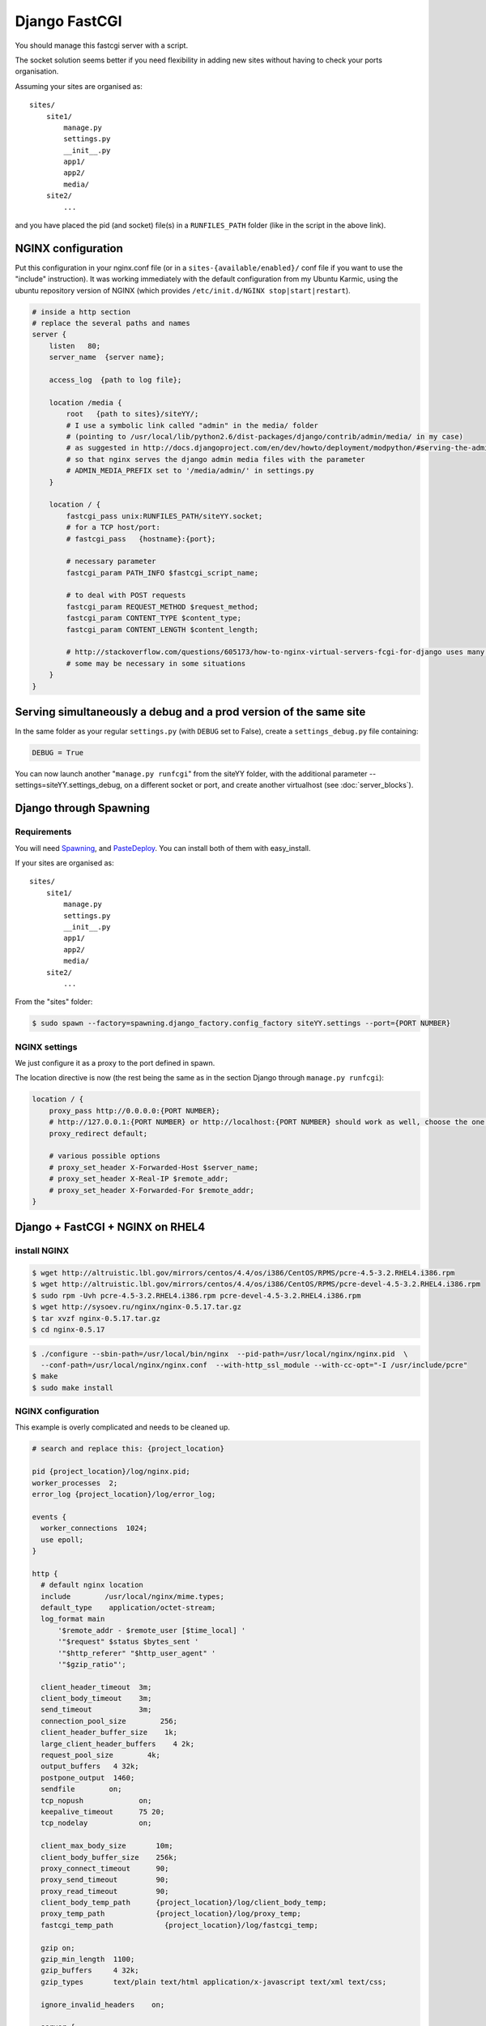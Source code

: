 
.. meta::
   :description: Examples and tips of how to use Django and FastCGI in your NGINX configuration.

Django FastCGI
==============

You should manage this fastcgi server with a script.

The socket solution seems better if you need flexibility in adding new sites without having to check your ports organisation.

Assuming your sites are organised as::

   sites/
       site1/
           manage.py
           settings.py
           __init__.py
           app1/
           app2/
           media/
       site2/
           ...

and you have placed the pid (and socket) file(s) in a ``RUNFILES_PATH`` folder (like in the script in the above link).

NGINX configuration
-------------------

Put this configuration in your nginx.conf file (or in a ``sites-{available/enabled}/`` conf file if you want to use the "include" instruction).
It was working immediately with the default configuration from my Ubuntu Karmic, using the ubuntu repository version of NGINX (which provides ``/etc/init.d/NGINX stop|start|restart``).

.. code-block:: nginx

    # inside a http section
    # replace the several paths and names
    server {
        listen   80;
        server_name  {server name};

        access_log  {path to log file};

        location /media {
            root   {path to sites}/siteYY/;
            # I use a symbolic link called "admin" in the media/ folder
            # (pointing to /usr/local/lib/python2.6/dist-packages/django/contrib/admin/media/ in my case)
            # as suggested in http://docs.djangoproject.com/en/dev/howto/deployment/modpython/#serving-the-admin-files
            # so that nginx serves the django admin media files with the parameter
            # ADMIN_MEDIA_PREFIX set to '/media/admin/' in settings.py
        }

        location / {
            fastcgi_pass unix:RUNFILES_PATH/siteYY.socket;
            # for a TCP host/port:
            # fastcgi_pass   {hostname}:{port};

            # necessary parameter
            fastcgi_param PATH_INFO $fastcgi_script_name;

            # to deal with POST requests
            fastcgi_param REQUEST_METHOD $request_method;
            fastcgi_param CONTENT_TYPE $content_type;
            fastcgi_param CONTENT_LENGTH $content_length;

            # http://stackoverflow.com/questions/605173/how-to-nginx-virtual-servers-fcgi-for-django uses many other parameters,
            # some may be necessary in some situations
        }
    }

Serving simultaneously a debug and a prod version of the same site
------------------------------------------------------------------

In the same folder as your regular ``settings.py`` (with ``DEBUG`` set to False),
create a ``settings_debug.py`` file containing:

.. code-block:: python

   DEBUG = True

You can now launch another "``manage.py runfcgi``" from the siteYY folder, with the additional
parameter --settings=siteYY.settings_debug, on a different socket or port,
and create another virtualhost (see :doc:`server_blocks`).

Django through Spawning
-----------------------

Requirements
^^^^^^^^^^^^

You will need `Spawning <https://pypi.python.org/pypi/Spawning>`_, and `PasteDeploy <http://pythonpaste.org/deploy/>`_.
You can install both of them with easy_install.

If your sites are organised as::

   sites/
       site1/
           manage.py
           settings.py
           __init__.py
           app1/
           app2/
           media/
       site2/
           ...

From the "sites" folder:

.. code-block:: bash

   $ sudo spawn --factory=spawning.django_factory.config_factory siteYY.settings --port={PORT NUMBER}

NGINX settings
^^^^^^^^^^^^^^

We just configure it as a proxy to the port defined in spawn.

The location directive is now (the rest being the same as in the section Django through ``manage.py runfcgi``):

.. code-block:: nginx

    location / {
        proxy_pass http://0.0.0.0:{PORT NUMBER};
        # http://127.0.0.1:{PORT NUMBER} or http://localhost:{PORT NUMBER} should work as well, choose the one you prefer
        proxy_redirect default;

        # various possible options
        # proxy_set_header X-Forwarded-Host $server_name;
        # proxy_set_header X-Real-IP $remote_addr;
        # proxy_set_header X-Forwarded-For $remote_addr;
    }

Django + FastCGI + NGINX on RHEL4
---------------------------------

install NGINX
^^^^^^^^^^^^^

.. code-block:: bash

    $ wget http://altruistic.lbl.gov/mirrors/centos/4.4/os/i386/CentOS/RPMS/pcre-4.5-3.2.RHEL4.i386.rpm
    $ wget http://altruistic.lbl.gov/mirrors/centos/4.4/os/i386/CentOS/RPMS/pcre-devel-4.5-3.2.RHEL4.i386.rpm
    $ sudo rpm -Uvh pcre-4.5-3.2.RHEL4.i386.rpm pcre-devel-4.5-3.2.RHEL4.i386.rpm
    $ wget http://sysoev.ru/nginx/nginx-0.5.17.tar.gz
    $ tar xvzf nginx-0.5.17.tar.gz
    $ cd nginx-0.5.17

.. code-block:: bash

    $ ./configure --sbin-path=/usr/local/bin/nginx  --pid-path=/usr/local/nginx/nginx.pid  \
      --conf-path=/usr/local/nginx/nginx.conf  --with-http_ssl_module --with-cc-opt="-I /usr/include/pcre"
    $ make
    $ sudo make install

NGINX configuration
^^^^^^^^^^^^^^^^^^^

This example is overly complicated and needs to be cleaned up.

.. code-block:: nginx

    # search and replace this: {project_location}

    pid {project_location}/log/nginx.pid;
    worker_processes  2;
    error_log {project_location}/log/error_log;

    events {
      worker_connections  1024;
      use epoll;
    }

    http {
      # default nginx location
      include        /usr/local/nginx/mime.types;
      default_type    application/octet-stream;
      log_format main
          '$remote_addr - $remote_user [$time_local] '
          '"$request" $status $bytes_sent '
          '"$http_referer" "$http_user_agent" '
          '"$gzip_ratio"';

      client_header_timeout  3m;
      client_body_timeout    3m;
      send_timeout           3m;
      connection_pool_size        256;
      client_header_buffer_size    1k;
      large_client_header_buffers    4 2k;
      request_pool_size        4k;
      output_buffers   4 32k;
      postpone_output  1460;
      sendfile        on;
      tcp_nopush             on;
      keepalive_timeout      75 20;
      tcp_nodelay            on;

      client_max_body_size       10m;
      client_body_buffer_size    256k;
      proxy_connect_timeout      90;
      proxy_send_timeout         90;
      proxy_read_timeout         90;
      client_body_temp_path      {project_location}/log/client_body_temp;
      proxy_temp_path            {project_location}/log/proxy_temp;
      fastcgi_temp_path            {project_location}/log/fastcgi_temp;

      gzip on;
      gzip_min_length  1100;
      gzip_buffers     4 32k;
      gzip_types       text/plain text/html application/x-javascript text/xml text/css;
 
      ignore_invalid_headers    on;

      server {
        listen 8000;
        server_name localhost;
        index index.html;
        root   {project_location}/public;
        # static resources

        location ~* ^.+\.(html|jpg|jpeg|gif|png|ico|css|zip|tgz|gz|rar|bz2|doc|xls|exe|pdf|ppt|txt|tar|mid|midi|wav|bmp|rtf|js)$
        {
          expires 30d;
          break;
        }

        location / {
          # host and port to fastcgi server
          fastcgi_pass unix:{project_location}/log/django.sock;
          fastcgi_param PATH_INFO $fastcgi_script_name;
          fastcgi_param REQUEST_METHOD $request_method;
          fastcgi_param QUERY_STRING $query_string;
          fastcgi_param CONTENT_TYPE $content_type;
          fastcgi_param CONTENT_LENGTH $content_length;
          fastcgi_pass_header Authorization;
          fastcgi_intercept_errors off;
        }

        location /403.html {
          root   /usr/local/nginx;
          access_log   off;
        }

        location /401.html {
          root   /usr/local/nginx;
          access_log   off;
        }

        location /404.html {
          root   /usr/local/nginx;
          access_log   off;
        }

        location = /_.gif {
          empty_gif;
          access_log   off;
        }

        access_log    {project_location}/log/localhost.access_log main;
        error_log    {project_location}/log/localhost.error_log;
      }
    }

django fastcgi
--------------

start
^^^^^

.. code-block:: bash

   cd {project_location}
   python ./manage.py runfcgi --settings={project}.settings_production maxchildren=10 \
   maxspare=5 minspare=2 method=prefork socket={project_location}/log/django.sock pidfile={project_location}/log/django.pid

stop
^^^^

.. code-block:: bash

   kill -9 `cat {project_location}/log/django.pid`

NGINX frontend
--------------

start
^^^^^

.. code-block:: bash

   nginx -c {project_location}/conf/nginx.conf

stop
^^^^

.. code-block:: bash

   kill -WINCH `cat {project_location}/log/nginx.pid` && kill -9 `cat {project_location}/log/nginx.pid`

